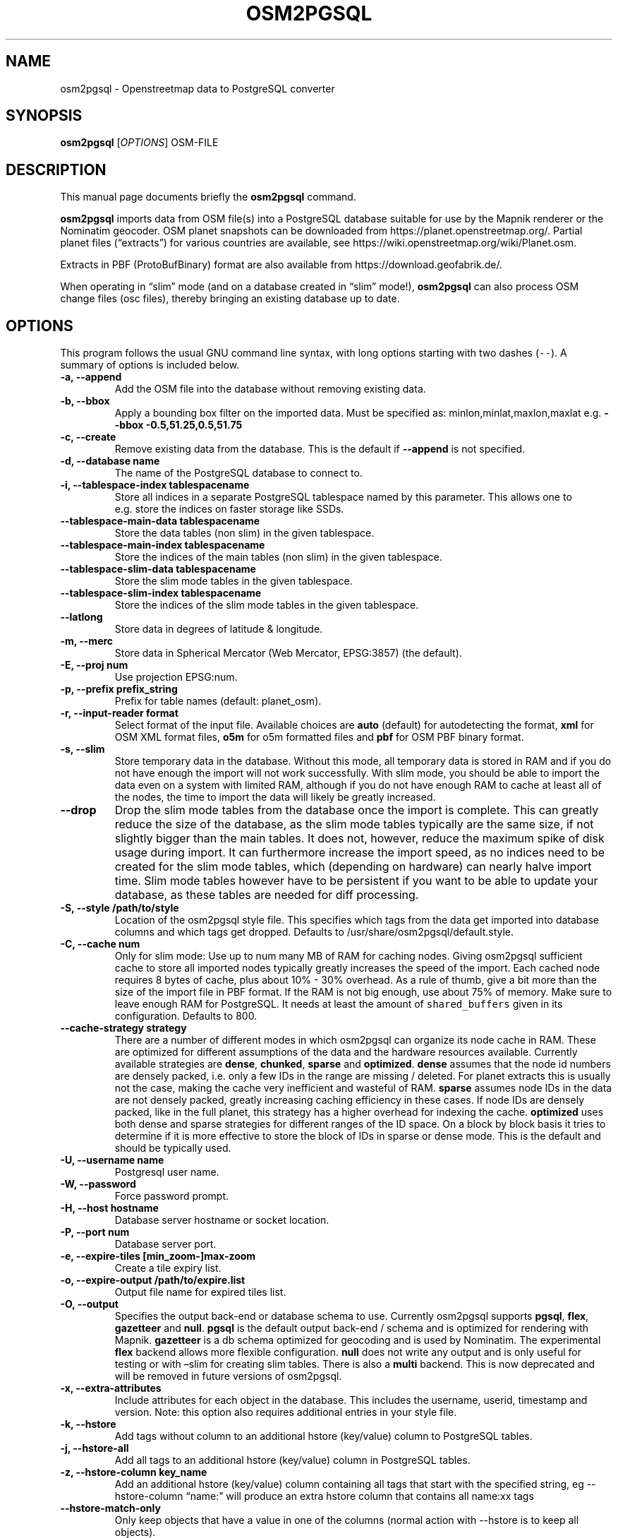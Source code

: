.TH "OSM2PGSQL" "1" "1.3.0" "" ""
.SH NAME
.PP
osm2pgsql \- Openstreetmap data to PostgreSQL converter
.SH SYNOPSIS
.PP
\f[B]osm2pgsql\f[] [\f[I]OPTIONS\f[]] OSM\-FILE
.SH DESCRIPTION
.PP
This manual page documents briefly the \f[B]osm2pgsql\f[] command.
.PP
\f[B]osm2pgsql\f[] imports data from OSM file(s) into a PostgreSQL
database suitable for use by the Mapnik renderer or the Nominatim
geocoder.
OSM planet snapshots can be downloaded from
https://planet.openstreetmap.org/.
Partial planet files (\[lq]extracts\[rq]) for various countries are
available, see https://wiki.openstreetmap.org/wiki/Planet.osm.
.PP
Extracts in PBF (ProtoBufBinary) format are also available from
https://download.geofabrik.de/.
.PP
When operating in \[lq]slim\[rq] mode (and on a database created in
\[lq]slim\[rq] mode!), \f[B]osm2pgsql\f[] can also process OSM change
files (osc files), thereby bringing an existing database up to date.
.SH OPTIONS
.PP
This program follows the usual GNU command line syntax, with long
options starting with two dashes (\f[C]\-\-\f[]).
A summary of options is included below.
.TP
.B \-a, \-\-append
Add the OSM file into the database without removing existing data.
.RS
.RE
.TP
.B \-b, \-\-bbox
Apply a bounding box filter on the imported data.
Must be specified as: minlon,minlat,maxlon,maxlat e.g.
\f[B]\-\-bbox\f[] \f[B]\-0.5,51.25,0.5,51.75\f[]
.RS
.RE
.TP
.B \-c, \-\-create
Remove existing data from the database.
This is the default if \f[B]\-\-append\f[] is not specified.
.RS
.RE
.TP
.B \-d, \-\-database name
The name of the PostgreSQL database to connect to.
.RS
.RE
.TP
.B \-i, \-\-tablespace\-index tablespacename
Store all indices in a separate PostgreSQL tablespace named by this
parameter.
This allows one to e.g.\ store the indices on faster storage like SSDs.
.RS
.RE
.TP
.B \-\-tablespace\-main\-data tablespacename
Store the data tables (non slim) in the given tablespace.
.RS
.RE
.TP
.B \-\-tablespace\-main\-index tablespacename
Store the indices of the main tables (non slim) in the given tablespace.
.RS
.RE
.TP
.B \-\-tablespace\-slim\-data tablespacename
Store the slim mode tables in the given tablespace.
.RS
.RE
.TP
.B \-\-tablespace\-slim\-index tablespacename
Store the indices of the slim mode tables in the given tablespace.
.RS
.RE
.TP
.B \-\-latlong
Store data in degrees of latitude & longitude.
.RS
.RE
.TP
.B \-m, \-\-merc
Store data in Spherical Mercator (Web Mercator, EPSG:3857) (the
default).
.RS
.RE
.TP
.B \-E, \-\-proj num
Use projection EPSG:num.
.RS
.RE
.TP
.B \-p, \-\-prefix prefix_string
Prefix for table names (default: planet_osm).
.RS
.RE
.TP
.B \-r, \-\-input\-reader format
Select format of the input file.
Available choices are \f[B]auto\f[] (default) for autodetecting the
format, \f[B]xml\f[] for OSM XML format files, \f[B]o5m\f[] for o5m
formatted files and \f[B]pbf\f[] for OSM PBF binary format.
.RS
.RE
.TP
.B \-s, \-\-slim
Store temporary data in the database.
Without this mode, all temporary data is stored in RAM and if you do not
have enough the import will not work successfully.
With slim mode, you should be able to import the data even on a system
with limited RAM, although if you do not have enough RAM to cache at
least all of the nodes, the time to import the data will likely be
greatly increased.
.RS
.RE
.TP
.B \-\-drop
Drop the slim mode tables from the database once the import is complete.
This can greatly reduce the size of the database, as the slim mode
tables typically are the same size, if not slightly bigger than the main
tables.
It does not, however, reduce the maximum spike of disk usage during
import.
It can furthermore increase the import speed, as no indices need to be
created for the slim mode tables, which (depending on hardware) can
nearly halve import time.
Slim mode tables however have to be persistent if you want to be able to
update your database, as these tables are needed for diff processing.
.RS
.RE
.TP
.B \-S, \-\-style /path/to/style
Location of the osm2pgsql style file.
This specifies which tags from the data get imported into database
columns and which tags get dropped.
Defaults to /usr/share/osm2pgsql/default.style.
.RS
.RE
.TP
.B \-C, \-\-cache num
Only for slim mode: Use up to num many MB of RAM for caching nodes.
Giving osm2pgsql sufficient cache to store all imported nodes typically
greatly increases the speed of the import.
Each cached node requires 8 bytes of cache, plus about 10% \- 30%
overhead.
As a rule of thumb, give a bit more than the size of the import file in
PBF format.
If the RAM is not big enough, use about 75% of memory.
Make sure to leave enough RAM for PostgreSQL.
It needs at least the amount of \f[C]shared_buffers\f[] given in its
configuration.
Defaults to 800.
.RS
.RE
.TP
.B \-\-cache\-strategy strategy
There are a number of different modes in which osm2pgsql can organize
its node cache in RAM.
These are optimized for different assumptions of the data and the
hardware resources available.
Currently available strategies are \f[B]dense\f[], \f[B]chunked\f[],
\f[B]sparse\f[] and \f[B]optimized\f[].
\f[B]dense\f[] assumes that the node id numbers are densely packed,
i.e.\ only a few IDs in the range are missing / deleted.
For planet extracts this is usually not the case, making the cache very
inefficient and wasteful of RAM.
\f[B]sparse\f[] assumes node IDs in the data are not densely packed,
greatly increasing caching efficiency in these cases.
If node IDs are densely packed, like in the full planet, this strategy
has a higher overhead for indexing the cache.
\f[B]optimized\f[] uses both dense and sparse strategies for different
ranges of the ID space.
On a block by block basis it tries to determine if it is more effective
to store the block of IDs in sparse or dense mode.
This is the default and should be typically used.
.RS
.RE
.TP
.B \-U, \-\-username name
Postgresql user name.
.RS
.RE
.TP
.B \-W, \-\-password
Force password prompt.
.RS
.RE
.TP
.B \-H, \-\-host hostname
Database server hostname or socket location.
.RS
.RE
.TP
.B \-P, \-\-port num
Database server port.
.RS
.RE
.TP
.B \-e, \-\-expire\-tiles [min_zoom\-]max\-zoom
Create a tile expiry list.
.RS
.RE
.TP
.B \-o, \-\-expire\-output /path/to/expire.list
Output file name for expired tiles list.
.RS
.RE
.TP
.B \-O, \-\-output
Specifies the output back\-end or database schema to use.
Currently osm2pgsql supports \f[B]pgsql\f[], \f[B]flex\f[],
\f[B]gazetteer\f[] and \f[B]null\f[].
\f[B]pgsql\f[] is the default output back\-end / schema and is optimized
for rendering with Mapnik.
\f[B]gazetteer\f[] is a db schema optimized for geocoding and is used by
Nominatim.
The experimental \f[B]flex\f[] backend allows more flexible
configuration.
\f[B]null\f[] does not write any output and is only useful for testing
or with \[en]slim for creating slim tables.
There is also a \f[B]multi\f[] backend.
This is now deprecated and will be removed in future versions of
osm2pgsql.
.RS
.RE
.TP
.B \-x, \-\-extra\-attributes
Include attributes for each object in the database.
This includes the username, userid, timestamp and version.
Note: this option also requires additional entries in your style file.
.RS
.RE
.TP
.B \-k, \-\-hstore
Add tags without column to an additional hstore (key/value) column to
PostgreSQL tables.
.RS
.RE
.TP
.B \-j, \-\-hstore\-all
Add all tags to an additional hstore (key/value) column in PostgreSQL
tables.
.RS
.RE
.TP
.B \-z, \-\-hstore\-column key_name
Add an additional hstore (key/value) column containing all tags that
start with the specified string, eg \-\-hstore\-column \[lq]name:\[rq]
will produce an extra hstore column that contains all name:xx tags
.RS
.RE
.TP
.B \-\-hstore\-match\-only
Only keep objects that have a value in one of the columns (normal action
with \-\-hstore is to keep all objects).
.RS
.RE
.TP
.B \-\-hstore\-add\-index
Create indices for the hstore columns during import.
.RS
.RE
.TP
.B \-G, \-\-multi\-geometry
Normally osm2pgsql splits multi\-part geometries into separate database
rows per part.
A single OSM id can therefore have several rows.
With this option, PostgreSQL instead generates multi\-geometry features
in the PostgreSQL tables.
.RS
.RE
.TP
.B \-K, \-\-keep\-coastlines
Keep coastline data rather than filtering it out.
By default natural=coastline tagged data will be discarded based on the
assumption that Shapefiles generated by OSMCoastline
(https://osmdata.openstreetmap.de/) will be used.
.RS
.RE
.TP
.B \-\-number\-processes num
Specifies the number of parallel processes used for certain operations.
If disks are fast enough e.g.\ if you have an SSD, then this can greatly
increase speed of the \[lq]going over pending ways\[rq] and \[lq]going
over pending relations\[rq] stages on a multi\-core server.
.RS
.RE
.TP
.B \-I, \-\-disable\-parallel\-indexing
By default osm2pgsql initiates the index building on all tables in
parallel to increase performance.
This can be disadvantages on slow disks, or if you don't have enough RAM
for PostgreSQL to perform up to 7 parallel index building processes
(e.g.\ because maintenance_work_mem is set high).
.RS
.RE
.TP
.B \-\-flat\-nodes /path/to/nodes.cache
The flat\-nodes mode is a separate method to store slim mode node
information on disk.
Instead of storing this information in the main PostgreSQL database,
this mode creates its own separate custom database to store the
information.
As this custom database has application level knowledge about the data
to store and is not general purpose, it can store the data much more
efficiently.
Storing the node information for the full planet requires more than
300GB in PostgreSQL, the same data is stored in \[lq]only\[rq] 50GB
using the flat\-nodes mode.
This can also increase the speed of applying diff files.
This option activates the flat\-nodes mode and specifies the location of
the database file.
It is a single large file.
This mode is only recommended for full planet imports as it doesn't work
well with small imports.
The default is disabled.
.RS
.RE
.TP
.B \-h, \-\-help
Help information.
Add \f[B]\-v\f[] to display supported projections.
.RS
.RE
.TP
.B \-v, \-\-verbose
Verbose output.
.RS
.RE
.SH SUPPORTED PROJECTIONS
.IP \[bu] 2
Latlong (\-l) SRS:4326 (none)
.IP \[bu] 2
Spherical Mercator (\-m) SRS:3857 +proj=merc +a=6378137 +b=6378137
+lat_ts=0.0 +lon_0=0.0 +x_0=0.0 +y_0=0 +k=1.0 +units=m +nadgrids=\@null
+no_defs +over
.IP \[bu] 2
EPSG\-defined (\-E) SRS: +init=epsg:(as given in parameter)
.SH SEE ALSO
.PP
\f[B]proj\f[](1), \f[B]postgres\f[](1), \f[B]osmcoastline\f[](1).
.SH AUTHORS
.PP
osm2pgsql was written by Jon Burgess, Artem Pavlenko, and other
OpenStreetMap project members.
.PP
This manual page was written by Andreas Putzo <andreas@putzo.net> for
the Debian project, and amended by OpenStreetMap authors.
